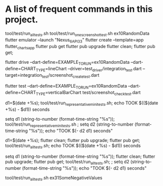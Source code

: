 * A list of frequent commands in this project.

tool/test/run_all_tests.sh 
tool/test/run_one_screenshot_test.sh ex10RandomData
flutter emulator --launch "Nexus_6_API_33"
flutter create --template=app flutter_charts_app
flutter pub get
flutter pub upgrade
flutter clean; flutter pub get; 
# Create screenshot - need drive and integration test
flutter drive --dart-define=EXAMPLE_TO_RUN=ex10RandomData --dart-define=CHART_TYPE=lineChart --driver=test_driver/integration_test.dart --target=integration_test/screenshot_create_test.dart
# Test screenshot for equality - only needs unit test (hmm, this is likely integration as well)
flutter test  --dart-define=EXAMPLE_TO_RUN=ex10RandomData  --dart-define=CHART_TYPE=verticalBarChart test/screenshot_check_test.dart

# No clean: Run mini set of flutter integration tests in bash using:
d1=$(date +%s); tool/test/run_representative_mini_tests.sh; echo TOOK $(($(date +%s) - $d1)) seconds

# No clean: Run mini set of flutter integration tests in eshell using:
setq d1 (string-to-number (format-time-string "%s")); tool/test/run_representative_mini_tests.sh ; setq d2 (string-to-number (format-time-string "%s")); echo "TOOK $(- d2 d1) seconds"

# Bash with clean: Run all tests of all examples:
d1=$(date +%s); flutter clean; flutter pub upgrade; flutter pub get; tool/test/run_all_tests.sh; echo TOOK $(($(date +%s) - $d1)) seconds

# Eshell with clean: Run all tests of all examples:
setq d1 (string-to-number (format-time-string "%s")); flutter clean; flutter pub upgrade; flutter pub get; tool/test/run_all_tests.sh; ; setq d2 (string-to-number (format-time-string "%s")); echo "TOOK $(- d2 d1) seconds"

# No clean: Run one example:
tool/test/run_all_tests.sh ex31SomeNegativeValues
